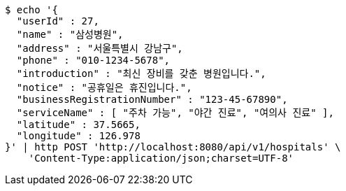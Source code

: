 [source,bash]
----
$ echo '{
  "userId" : 27,
  "name" : "삼성병원",
  "address" : "서울특별시 강남구",
  "phone" : "010-1234-5678",
  "introduction" : "최신 장비를 갖춘 병원입니다.",
  "notice" : "공휴일은 휴진입니다.",
  "businessRegistrationNumber" : "123-45-67890",
  "serviceName" : [ "주차 가능", "야간 진료", "여의사 진료" ],
  "latitude" : 37.5665,
  "longitude" : 126.978
}' | http POST 'http://localhost:8080/api/v1/hospitals' \
    'Content-Type:application/json;charset=UTF-8'
----